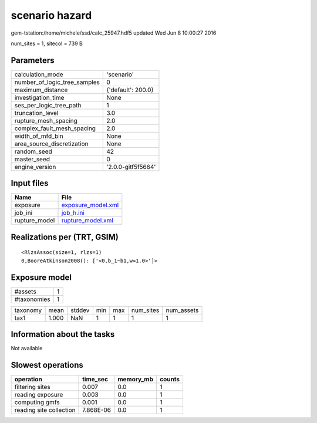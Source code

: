 scenario hazard
===============

gem-tstation:/home/michele/ssd/calc_25947.hdf5 updated Wed Jun  8 10:00:27 2016

num_sites = 1, sitecol = 739 B

Parameters
----------
============================ ==================
calculation_mode             'scenario'        
number_of_logic_tree_samples 0                 
maximum_distance             {'default': 200.0}
investigation_time           None              
ses_per_logic_tree_path      1                 
truncation_level             3.0               
rupture_mesh_spacing         2.0               
complex_fault_mesh_spacing   2.0               
width_of_mfd_bin             None              
area_source_discretization   None              
random_seed                  42                
master_seed                  0                 
engine_version               '2.0.0-gitf5f5664'
============================ ==================

Input files
-----------
============= ==========================================
Name          File                                      
============= ==========================================
exposure      `exposure_model.xml <exposure_model.xml>`_
job_ini       `job_h.ini <job_h.ini>`_                  
rupture_model `rupture_model.xml <rupture_model.xml>`_  
============= ==========================================

Realizations per (TRT, GSIM)
----------------------------

::

  <RlzsAssoc(size=1, rlzs=1)
  0,BooreAtkinson2008(): ['<0,b_1~b1,w=1.0>']>

Exposure model
--------------
=========== =
#assets     1
#taxonomies 1
=========== =

======== ===== ====== === === ========= ==========
taxonomy mean  stddev min max num_sites num_assets
tax1     1.000 NaN    1   1   1         1         
======== ===== ====== === === ========= ==========

Information about the tasks
---------------------------
Not available

Slowest operations
------------------
======================= ========= ========= ======
operation               time_sec  memory_mb counts
======================= ========= ========= ======
filtering sites         0.007     0.0       1     
reading exposure        0.003     0.0       1     
computing gmfs          0.001     0.0       1     
reading site collection 7.868E-06 0.0       1     
======================= ========= ========= ======